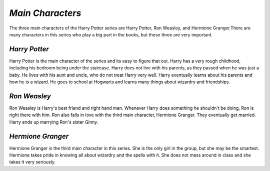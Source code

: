 *Main Characters*
=================
 
The three main characters of the Harry Potter series are Harry Potter,
Ron Weasley, and Hermione Granger.There are many characters in this series
who play a big part in the books, but these three are very important.

.. image:: harry.png
   :height: 100px
   :width: 100px
   :align: left
   :target: target
   
*Harry Potter*
--------------
	
Harry Potter is the main character of the series and its easy to figure
that out. Harry has a very rough childhood, including his bedroom being under
the staircase. Harry does not live with his parents, as they passed when he
was just a baby. He lives with his aunt and uncle, who do not treat Harry very
well. Harry eventually learns about his parents and how he is a wizard. He goes
to school at Hogwarts and learns many things about wizardry and friendships.



*Ron Weasley*
-------------

Ron Weasley is Harry's best friend and right hand man. Whenever Harry 
does something he shouldn't be doing, Ron is right there with him. Ron also 
falls in love with the third main character, Hermione Granger. They eventually 
get married. Harry ends up marrying Ron's sister Ginny.

*Hermione Granger*
------------------

Hermione Granger is the third main character in this series. She is the only
girl in the group, but she may be the smartest. Hermione takes pride in knowing 
all about wizardry and the spells with it. She does not mess around in class and
she takes it very seriously. 
